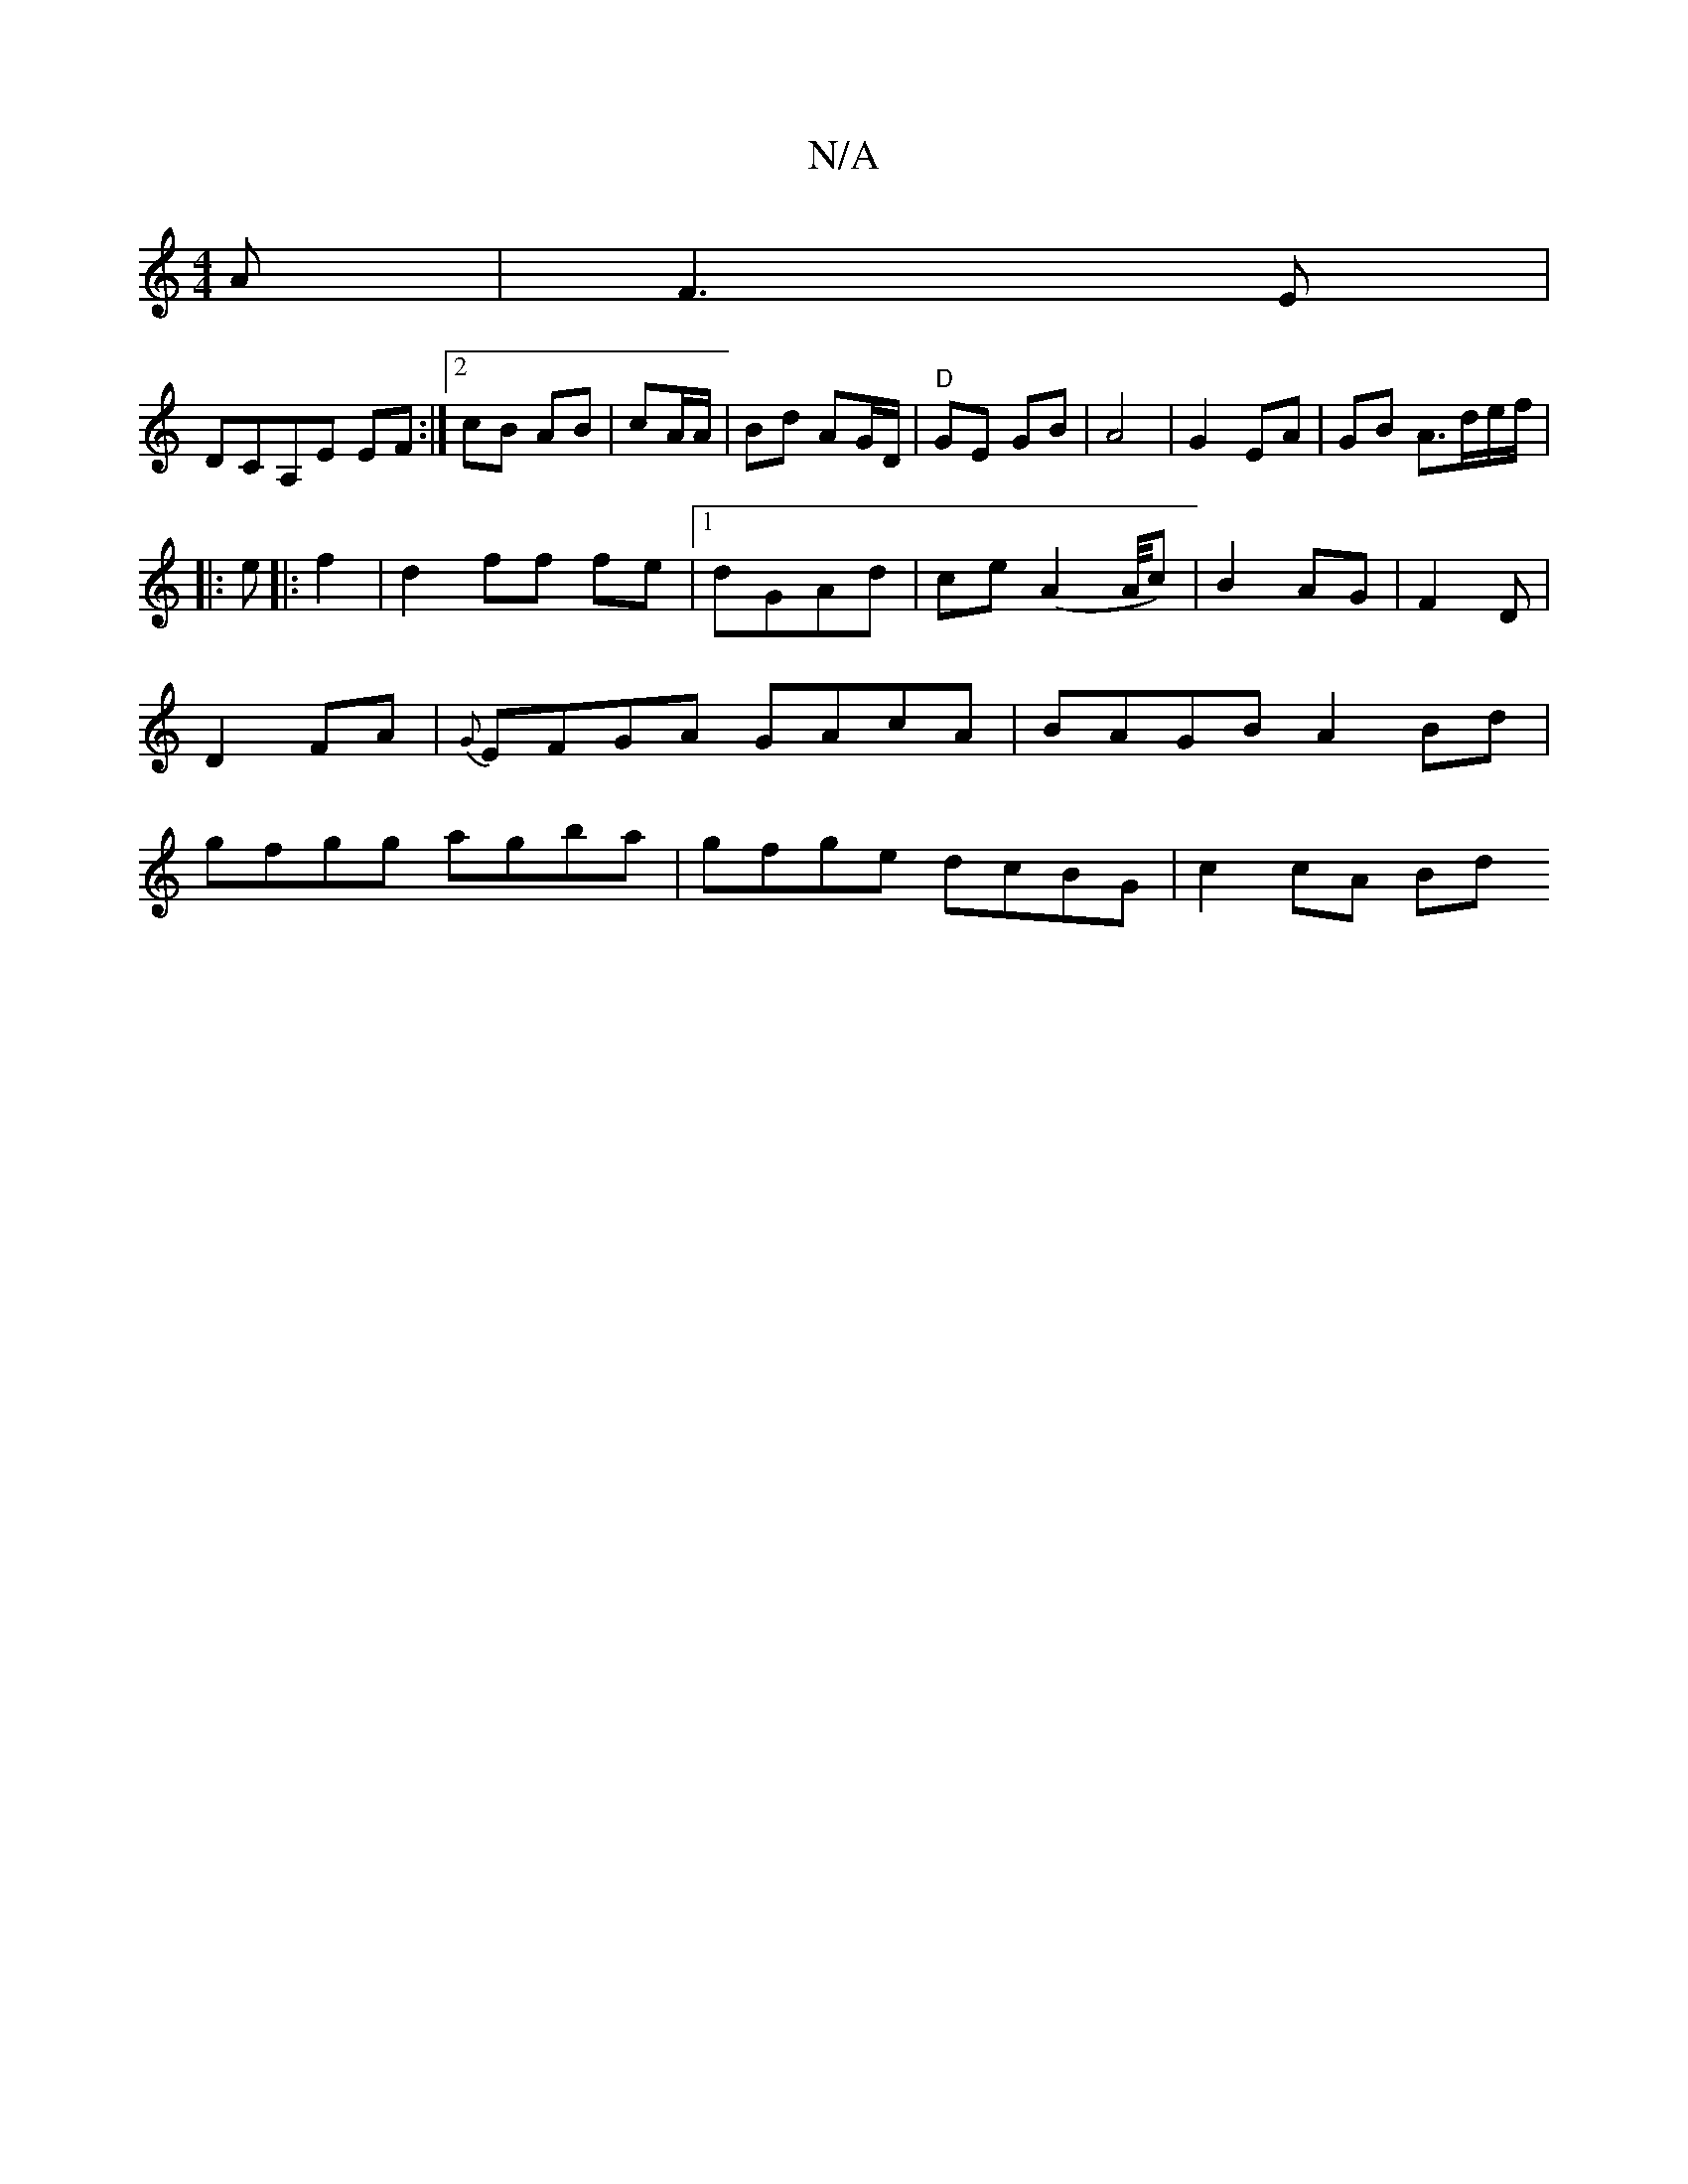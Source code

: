 X:1
T:N/A
M:4/4
R:N/A
K:Cmajor
2 A|F3E |
DCA,E EF :|2 cB AB| cA/A/ | Bd AG/D/ | "D"GE GB | A4 | G2 EA | GB A>de/2f/2|
|:e|:f2|d2 ff fe|1 dGAd | ce (A2 A/4c)|B2 AG|F2 D | D2 FA | {G}EFGA GAcA | BAGB A2 Bd|gfgg agba|gfge dcBG|c2cA Bd